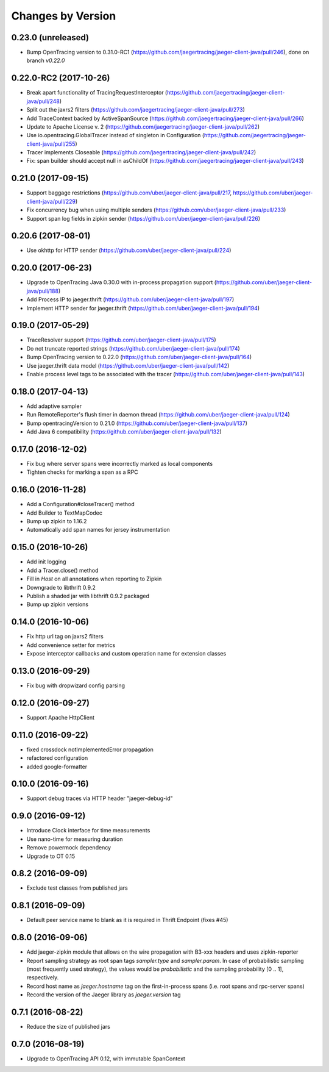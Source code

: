 Changes by Version
==================

0.23.0 (unreleased)
-------------------

- Bump OpenTracing version to 0.31.0-RC1 (https://github.com/jaegertracing/jaeger-client-java/pull/246), done on branch `v0.22.0`


0.22.0-RC2 (2017-10-26)
-------------------

- Break apart functionality of TracingRequestInterceptor (https://github.com/jaegertracing/jaeger-client-java/pull/248)
- Split out the jaxrs2 filters (https://github.com/jaegertracing/jaeger-client-java/pull/273)
- Add TraceContext backed by ActiveSpanSource (https://github.com/jaegertracing/jaeger-client-java/pull/266)
- Update to Apache License v. 2 (https://github.com/jaegertracing/jaeger-client-java/pull/262)
- Use io.opentracing.GlobalTracer instead of singleton in Configuration (https://github.com/jaegertracing/jaeger-client-java/pull/255)
- Tracer implements Closeable (https://github.com/jaegertracing/jaeger-client-java/pull/242)
- Fix: span builder should accept null in asChildOf (https://github.com/jaegertracing/jaeger-client-java/pull/243)


0.21.0 (2017-09-15)
-------------------
- Support baggage restrictions (https://github.com/uber/jaeger-client-java/pull/217, https://github.com/uber/jaeger-client-java/pull/229)
- Fix concurrency bug when using multiple senders (https://github.com/uber/jaeger-client-java/pull/233)
- Support span log fields in zipkin sender (https://github.com/uber/jaeger-client-java/pull/226)


0.20.6 (2017-08-01)
-------------------
- Use okhttp for HTTP sender (https://github.com/uber/jaeger-client-java/pull/224)


0.20.0 (2017-06-23)
-------------------
- Upgrade to OpenTracing Java 0.30.0 with in-process propagation support (https://github.com/uber/jaeger-client-java/pull/188)
- Add Process IP to jaeger.thrift (https://github.com/uber/jaeger-client-java/pull/197)
- Implement HTTP sender for jaeger.thrift (https://github.com/uber/jaeger-client-java/pull/194)


0.19.0 (2017-05-29)
-------------------
- TraceResolver support (https://github.com/uber/jaeger-client-java/pull/175)
- Do not truncate reported strings (https://github.com/uber/jaeger-client-java/pull/174)
- Bump OpenTracing version to 0.22.0 (https://github.com/uber/jaeger-client-java/pull/164)
- Use jaeger.thrift data model (https://github.com/uber/jaeger-client-java/pull/142)
- Enable process level tags to be associated with the tracer (https://github.com/uber/jaeger-client-java/pull/143)


0.18.0 (2017-04-13)
-------------------

- Add adaptive sampler
- Run RemoteReporter's flush timer in daemon thread (https://github.com/uber/jaeger-client-java/pull/124)
- Bump opentracingVersion to 0.21.0 (https://github.com/uber/jaeger-client-java/pull/137)
- Add Java 6 compatibility (https://github.com/uber/jaeger-client-java/pull/132)


0.17.0 (2016-12-02)
-------------------

- Fix bug where server spans were incorrectly marked as local components
- Tighten checks for marking a span as a RPC


0.16.0 (2016-11-28)
-------------------

- Add a Configuration#closeTracer() method
- Add Builder to TextMapCodec
- Bump up zipkin to 1.16.2
- Automatically add span names for jersey instrumentation


0.15.0 (2016-10-26)
-------------------

- Add init logging
- Add a Tracer.close() method
- Fill in `Host` on all annotations when reporting to Zipkin
- Downgrade to libthrift 0.9.2
- Publish a shaded jar with libthrift 0.9.2 packaged
- Bump up zipkin versions


0.14.0 (2016-10-06)
-------------------

- Fix http url tag on jaxrs2 filters
- Add convenience setter for metrics
- Expose interceptor callbacks and custom operation name for extension classes


0.13.0 (2016-09-29)
-------------------

- Fix bug with dropwizard config parsing


0.12.0 (2016-09-27)
-------------------

- Support Apache HttpClient


0.11.0 (2016-09-22)
-------------------

- fixed crossdock notImplementedError propagation
- refactored configuration
- added google-formatter


0.10.0 (2016-09-16)
-------------------

- Support debug traces via HTTP header "jaeger-debug-id"


0.9.0 (2016-09-12)
-------------------

- Introduce Clock interface for time measurements
- Use nano-time for measuring duration
- Remove powermock dependency
- Upgrade to OT 0.15


0.8.2 (2016-09-09)
-------------------

- Exclude test classes from published jars


0.8.1 (2016-09-09)
-------------------

- Default peer service name to blank as it is required in Thrift Endpoint (fixes #45)


0.8.0 (2016-09-06)
-------------------

- Add jaeger-zipkin module that allows on the wire propagation with B3-xxx headers and uses zipkin-reporter
- Report sampling strategy as root span tags `sampler.type` and `sampler.param`. In case of probabilistic sampling (most frequently used strategy), the values would be `probabilistic` and the sampling probability [0 .. 1], respectively.
- Record host name as `jaeger.hostname` tag on the first-in-process spans (i.e. root spans and rpc-server spans)
- Record the version of the Jaeger library as `jaeger.version` tag


0.7.1 (2016-08-22)
-------------------

- Reduce the size of published jars


0.7.0 (2016-08-19)
-------------------

- Upgrade to OpenTracing API 0.12, with immutable SpanContext

